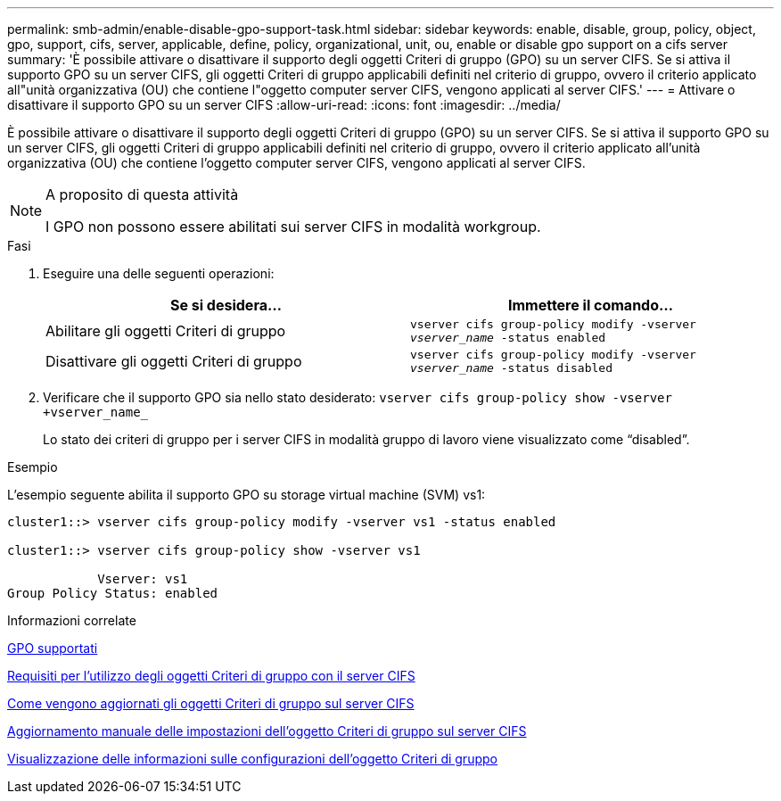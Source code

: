 ---
permalink: smb-admin/enable-disable-gpo-support-task.html 
sidebar: sidebar 
keywords: enable, disable, group, policy, object, gpo, support, cifs, server, applicable, define, policy, organizational, unit, ou, enable or disable gpo support on a cifs server 
summary: 'È possibile attivare o disattivare il supporto degli oggetti Criteri di gruppo (GPO) su un server CIFS. Se si attiva il supporto GPO su un server CIFS, gli oggetti Criteri di gruppo applicabili definiti nel criterio di gruppo, ovvero il criterio applicato all"unità organizzativa (OU) che contiene l"oggetto computer server CIFS, vengono applicati al server CIFS.' 
---
= Attivare o disattivare il supporto GPO su un server CIFS
:allow-uri-read: 
:icons: font
:imagesdir: ../media/


[role="lead"]
È possibile attivare o disattivare il supporto degli oggetti Criteri di gruppo (GPO) su un server CIFS. Se si attiva il supporto GPO su un server CIFS, gli oggetti Criteri di gruppo applicabili definiti nel criterio di gruppo, ovvero il criterio applicato all'unità organizzativa (OU) che contiene l'oggetto computer server CIFS, vengono applicati al server CIFS.

[NOTE]
.A proposito di questa attività
====
I GPO non possono essere abilitati sui server CIFS in modalità workgroup.

====
.Fasi
. Eseguire una delle seguenti operazioni:
+
|===
| Se si desidera... | Immettere il comando... 


 a| 
Abilitare gli oggetti Criteri di gruppo
 a| 
`vserver cifs group-policy modify -vserver _vserver_name_ -status enabled`



 a| 
Disattivare gli oggetti Criteri di gruppo
 a| 
`vserver cifs group-policy modify -vserver _vserver_name_ -status disabled`

|===
. Verificare che il supporto GPO sia nello stato desiderato: `vserver cifs group-policy show -vserver +vserver_name_`
+
Lo stato dei criteri di gruppo per i server CIFS in modalità gruppo di lavoro viene visualizzato come "`disabled`".



.Esempio
L'esempio seguente abilita il supporto GPO su storage virtual machine (SVM) vs1:

[listing]
----
cluster1::> vserver cifs group-policy modify -vserver vs1 -status enabled

cluster1::> vserver cifs group-policy show -vserver vs1

            Vserver: vs1
Group Policy Status: enabled
----
.Informazioni correlate
xref:supported-gpos-concept.adoc[GPO supportati]

xref:requirements-gpos-concept.adoc[Requisiti per l'utilizzo degli oggetti Criteri di gruppo con il server CIFS]

xref:gpos-updated-server-concept.adoc[Come vengono aggiornati gli oggetti Criteri di gruppo sul server CIFS]

xref:manual-update-gpo-settings-task.adoc[Aggiornamento manuale delle impostazioni dell'oggetto Criteri di gruppo sul server CIFS]

xref:display-gpo-config-task.adoc[Visualizzazione delle informazioni sulle configurazioni dell'oggetto Criteri di gruppo]
